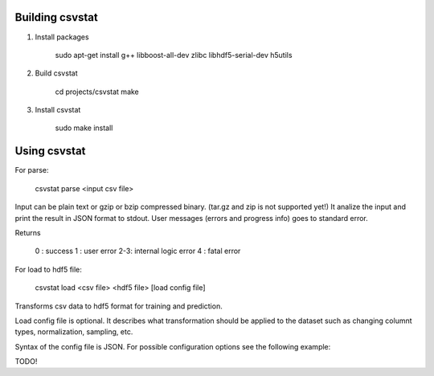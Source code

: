 Building csvstat
================

1. Install packages

    sudo apt-get install g++ libboost-all-dev zlibc libhdf5-serial-dev h5utils

2. Build csvstat

    cd projects/csvstat
    make

3. Install csvstat

    sudo make install 


Using csvstat
=============

For parse:

    csvstat parse <input csv file>

Input can be plain text or gzip or bzip compressed binary. (tar.gz and zip is not supported yet!)
It analize the input and print the result in JSON format to stdout.
User messages (errors and progress info) goes to standard error.

Returns

 0  : success
 1  : user error
 2-3: internal logic error
 4  : fatal error

For load to hdf5 file:

    csvstat load <csv file> <hdf5 file> [load config file]

Transforms csv data to hdf5 format for training and prediction.

Load config file is optional. It describes what transformation should be applied
to the dataset such as changing columnt types, normalization, sampling, etc.

Syntax of the config file is JSON. For possible configuration options see the following example:

TODO!
